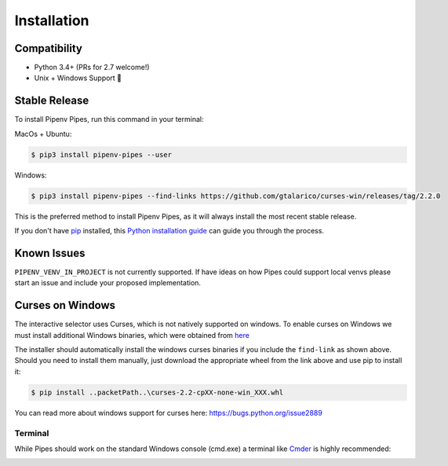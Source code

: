 .. highlight:: shell

============
Installation
============

Compatibility
-------------

* Python 3.4+ (PRs for 2.7 welcome!)
* Unix + Windows Support 💖


Stable Release
--------------

To install Pipenv Pipes, run this command in your terminal:

MacOs + Ubuntu:

.. code-block:: console

    $ pip3 install pipenv-pipes --user

Windows:

.. code-block:: console

    $ pip3 install pipenv-pipes --find-links https://github.com/gtalarico/curses-win/releases/tag/2.2.0

This is the preferred method to install Pipenv Pipes,
as it will always install the most recent stable release.

If you don't have `pip`_ installed, this `Python installation guide`_
can guide you through the process.

.. _pip: https://pip.pypa.io
.. _Python installation guide: http://docs.python-guide.org/en/latest/starting/installation/


Known Issues
------------

``PIPENV_VENV_IN_PROJECT`` is not currently supported.
If have ideas on how Pipes could support local venvs please start an issue
and include your proposed implementation.


Curses on Windows
-----------------

The interactive selector uses Curses, which is not natively supported on windows.
To enable curses on Windows we must install additional Windows binaries,
which were obtained from `here <https://www.lfd.uci.edu/~gohlke/pythonlibs/#curses>`_

The installer should automatically install the windows curses binaries if you include the ``find-link`` as shown above.
Should you need to install them manually, 
just download the appropriate wheel from the link above and use pip to install it:

.. code-block:: console

    $ pip install ..packetPath..\curses-2.2-cpXX-none-win_XXX.whl

You can read more about windows support for curses here:
https://bugs.python.org/issue2889


Terminal
~~~~~~~~

While Pipes should work on the standard Windows console (cmd.exe)
a terminal like `Cmder`_ is highly recommended:

.. _Cmder: http://cmder.net/

.. image:: static/gif-pipes-curses-win-2.gif
